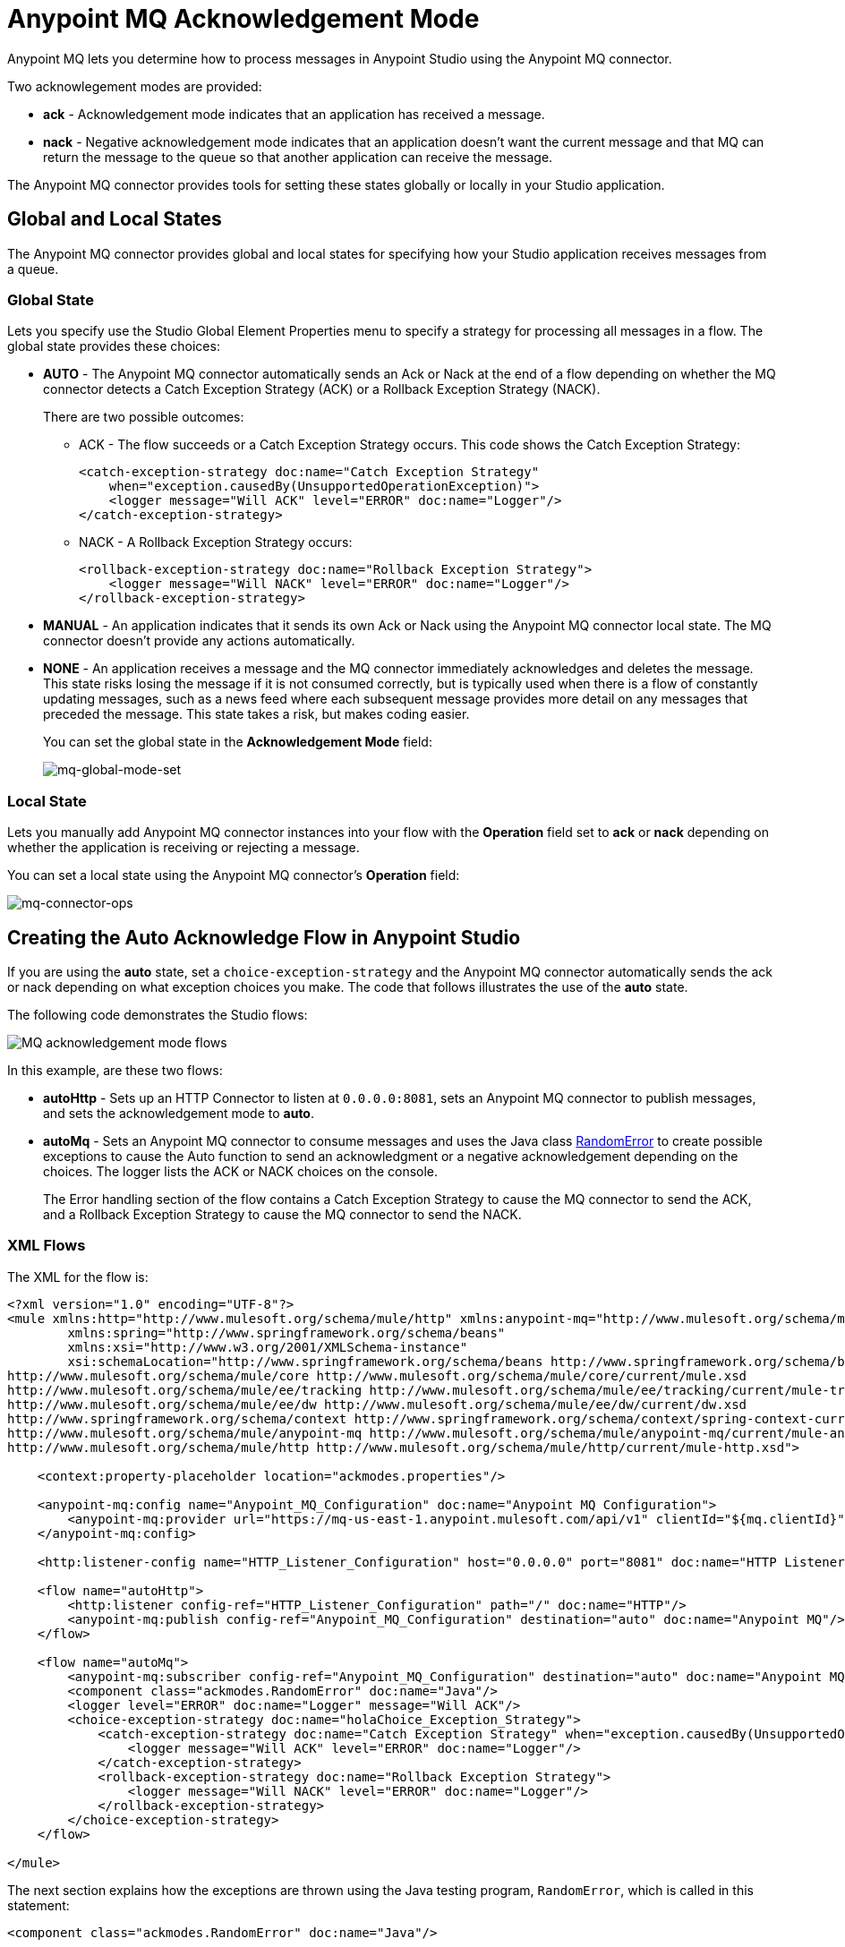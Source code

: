 = Anypoint MQ Acknowledgement Mode
:keywords: mq, ack, nack, exception, strategy, mode

Anypoint MQ lets you determine how to process messages in Anypoint Studio using the Anypoint MQ connector.

Two acknowlegement modes are provided:

* *ack* - Acknowledgement mode indicates that an application has received a message.
* *nack* - Negative acknowledgement mode indicates that an application doesn't
want the current message and that MQ can return the message to the queue so
that another application can receive the message.

The Anypoint MQ connector provides tools for setting these states globally or locally in your Studio application.

== Global and Local States

The Anypoint MQ connector provides global and local states for specifying how your Studio application receives messages from a queue.

=== Global State

Lets you specify use the Studio Global Element Properties menu to specify a strategy for processing all messages in a flow. The global state provides these choices:

* *AUTO* - The Anypoint MQ connector automatically sends an Ack or Nack at the end of a flow depending on whether the MQ connector detects a Catch Exception Strategy (ACK) or a Rollback Exception Strategy (NACK).
+
There are two possible outcomes:
+
** ACK - The flow succeeds or a Catch Exception Strategy occurs. This code shows the Catch Exception Strategy:
+
[source,xml,linenums]
----
<catch-exception-strategy doc:name="Catch Exception Strategy"
    when="exception.causedBy(UnsupportedOperationException)">
    <logger message="Will ACK" level="ERROR" doc:name="Logger"/>
</catch-exception-strategy>
----
+
** NACK - A Rollback Exception Strategy occurs:
+
[source,xml,linenums]
----
<rollback-exception-strategy doc:name="Rollback Exception Strategy">
    <logger message="Will NACK" level="ERROR" doc:name="Logger"/>
</rollback-exception-strategy>
----
+
* *MANUAL* - An application indicates that it sends its own Ack or Nack using the Anypoint MQ connector local state. The MQ connector doesn't provide any actions automatically.
* *NONE* - An application receives a message and the MQ connector immediately acknowledges and deletes the message. This state risks losing the message if it is not consumed correctly, but is typically used when there is a flow of constantly updating messages, such as a news feed where each subsequent message provides more detail on any messages that preceded the message. This state takes a risk, but makes coding easier.
+
You can set the global state in the *Acknowledgement Mode* field:
+
image:mq-global-mode-set.png[mq-global-mode-set]

=== Local State

Lets you manually add Anypoint MQ connector instances into your flow with the *Operation* field set to *ack* or *nack* depending on whether the application is receiving or rejecting a message.

You can set a local state using the Anypoint MQ connector's *Operation* field:

image:mq-connector-ops.png[mq-connector-ops]


== Creating the Auto Acknowledge Flow in Anypoint Studio

If you are using the *auto* state, set a `choice-exception-strategy` and the Anypoint MQ connector automatically sends the ack or nack depending on what exception choices you make. The code that follows illustrates the use of the *auto* state.

The following code demonstrates the Studio flows:

image:mq-ack-flow.png[MQ acknowledgement mode flows]

In this example, are these two flows:

* *autoHttp* - Sets up an HTTP Connector to listen at `0.0.0.0:8081`, sets an Anypoint MQ connector to publish messages, and sets the acknowledgement mode to *auto*.
* *autoMq* - Sets an Anypoint MQ connector to consume messages and uses the Java class xref:randomerror[RandomError] to create possible exceptions to cause the Auto function to send an acknowledgment or a negative acknowledgement depending on the choices. The logger lists the ACK or NACK choices on the console.
+
The Error handling section of the flow contains a Catch Exception Strategy to cause the MQ connector to send the ACK, and a Rollback Exception Strategy to cause the MQ connector to send the NACK.

=== XML Flows

The XML for the flow is:

[source,xml,linenums]
----
<?xml version="1.0" encoding="UTF-8"?>
<mule xmlns:http="http://www.mulesoft.org/schema/mule/http" xmlns:anypoint-mq="http://www.mulesoft.org/schema/mule/anypoint-mq" xmlns:context="http://www.springframework.org/schema/context" xmlns:dw="http://www.mulesoft.org/schema/mule/ee/dw" xmlns:metadata="http://www.mulesoft.org/schema/mule/metadata" xmlns:tracking="http://www.mulesoft.org/schema/mule/ee/tracking" xmlns="http://www.mulesoft.org/schema/mule/core" xmlns:doc="http://www.mulesoft.org/schema/mule/documentation"
	xmlns:spring="http://www.springframework.org/schema/beans"
	xmlns:xsi="http://www.w3.org/2001/XMLSchema-instance"
	xsi:schemaLocation="http://www.springframework.org/schema/beans http://www.springframework.org/schema/beans/spring-beans-current.xsd
http://www.mulesoft.org/schema/mule/core http://www.mulesoft.org/schema/mule/core/current/mule.xsd
http://www.mulesoft.org/schema/mule/ee/tracking http://www.mulesoft.org/schema/mule/ee/tracking/current/mule-tracking-ee.xsd
http://www.mulesoft.org/schema/mule/ee/dw http://www.mulesoft.org/schema/mule/ee/dw/current/dw.xsd
http://www.springframework.org/schema/context http://www.springframework.org/schema/context/spring-context-current.xsd
http://www.mulesoft.org/schema/mule/anypoint-mq http://www.mulesoft.org/schema/mule/anypoint-mq/current/mule-anypoint-mq.xsd
http://www.mulesoft.org/schema/mule/http http://www.mulesoft.org/schema/mule/http/current/mule-http.xsd">

    <context:property-placeholder location="ackmodes.properties"/>

    <anypoint-mq:config name="Anypoint_MQ_Configuration" doc:name="Anypoint MQ Configuration">
        <anypoint-mq:provider url="https://mq-us-east-1.anypoint.mulesoft.com/api/v1" clientId="${mq.clientId}" clientSecret="${mq.clientSecret}"/>
    </anypoint-mq:config>

    <http:listener-config name="HTTP_Listener_Configuration" host="0.0.0.0" port="8081" doc:name="HTTP Listener Configuration"/>

    <flow name="autoHttp">
        <http:listener config-ref="HTTP_Listener_Configuration" path="/" doc:name="HTTP"/>
        <anypoint-mq:publish config-ref="Anypoint_MQ_Configuration" destination="auto" doc:name="Anypoint MQ"/>
    </flow>

    <flow name="autoMq">
        <anypoint-mq:subscriber config-ref="Anypoint_MQ_Configuration" destination="auto" doc:name="Anypoint MQ" pollingTime="10000"/>
        <component class="ackmodes.RandomError" doc:name="Java"/>
        <logger level="ERROR" doc:name="Logger" message="Will ACK"/>
        <choice-exception-strategy doc:name="holaChoice_Exception_Strategy">
            <catch-exception-strategy doc:name="Catch Exception Strategy" when="exception.causedBy(UnsupportedOperationException)">
                <logger message="Will ACK" level="ERROR" doc:name="Logger"/>
            </catch-exception-strategy>
            <rollback-exception-strategy doc:name="Rollback Exception Strategy">
                <logger message="Will NACK" level="ERROR" doc:name="Logger"/>
            </rollback-exception-strategy>
        </choice-exception-strategy>
    </flow>

</mule>
----

The next section explains how the exceptions are thrown using the Java testing program, `RandomError`, which is called in this statement:

[source,xml]
----
<component class="ackmodes.RandomError" doc:name="Java"/>
----

[[randomerror]]
=== Random Error Generator

The following Java test program generates random errors that you can use to test your application. This program gets a random integer between 0 and 100, and makes these choices depending on the value:

[cols="10a,30a,60a",options="header"]
|===
|Value |Error State |What happens in the Studio Flow
|0 - 32 |No error, returns the passed event context. |Passes through and the application sends an ACK
|33 - 65 |Error, returns an illegal state exception. |Application sends a NACK
|66 - 100 |Error, returns an unsupported operation exception. |Application sends an ACK
|===

[source,java,linenums]
----
package ackmodes;

import java.util.Random;

import org.mule.api.MuleEventContext;
import org.mule.api.lifecycle.Callable;

public class RandomError implements Callable {

	@Override
	public Object onCall(MuleEventContext eventContext) throws Exception {
		int randomInt = new Random().nextInt(100);
		if (randomInt > 66) {
			throw new IllegalStateException("This should be retried");
		} else if (randomInt > 33) {
			throw new UnsupportedOperationException("This should not be retried");
		} else {
			return eventContext;
		}
	}
}
----


== See Also

* link:http://training.mulesoft.com[MuleSoft Training]
* link:https://www.mulesoft.com/webinars[MuleSoft Webinars]
* link:http://blogs.mulesoft.com[MuleSoft Blogs]
* link:http://forums.mulesoft.com[MuleSoft's Forums]
* link:https://www.mulesoft.com/support-and-services/mule-esb-support-license-subscription[MuleSoft Support]
* mailto:support@mulesoft.com[Contact MuleSoft]
